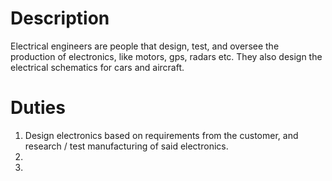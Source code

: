 #+BRAIN_PARENTS: Alex's%20Work
#+OPTIONS: toc:nil num:nil
#+AUTHOR: Alex Morin

* Description
  Electrical engineers are people that design, test, and oversee the production of electronics, like motors, gps, radars etc.  They also design the electrical schematics for cars and aircraft.
  
* Duties
  1) Design electronics based on requirements from the customer, and research / test manufacturing of said electronics.
  2) 
  3) 
